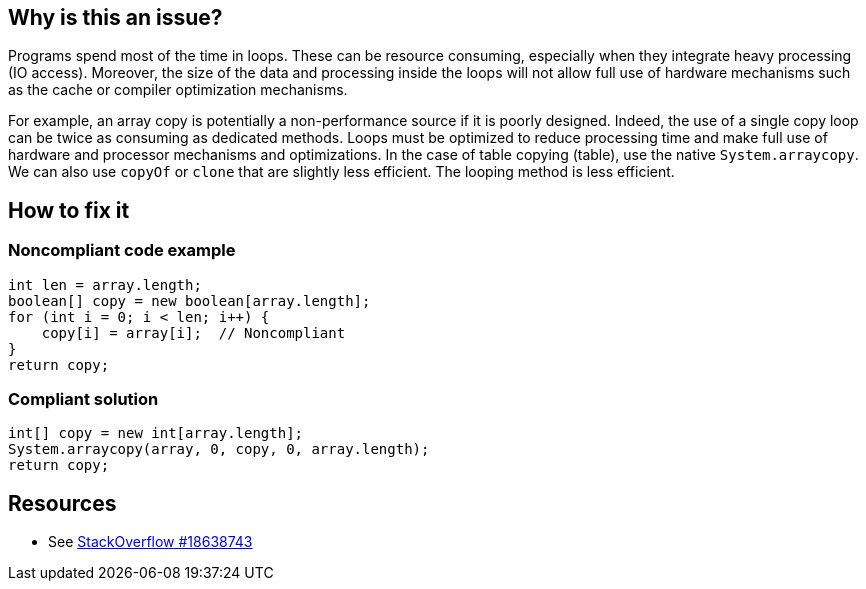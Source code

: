 :!sectids:

== Why is this an issue?

Programs spend most of the time in loops. These can be resource consuming, especially when they integrate heavy processing (IO access). Moreover, the size of the data and processing inside the loops will not allow full use of hardware mechanisms such as the cache or compiler optimization mechanisms.

For example, an array copy is potentially a non-performance source if it is poorly designed. Indeed, the use of a single copy loop can be twice as consuming as dedicated methods.
Loops must be optimized to reduce processing time and make full use of hardware and processor mechanisms and optimizations.
In the case of table copying (table), use the native `System.arraycopy`.
We can also use `copyOf` or `clone` that are slightly less efficient.
The looping method is less efficient.

== How to fix it
=== Noncompliant code example

```java
int len = array.length;
boolean[] copy = new boolean[array.length];
for (int i = 0; i < len; i++) {
    copy[i] = array[i];  // Noncompliant
}
return copy;
```

=== Compliant solution

```java
int[] copy = new int[array.length];
System.arraycopy(array, 0, copy, 0, array.length);
return copy;
```

== Resources

- See https://stackoverflow.com/questions/18638743/is-it-better-to-use-system-arraycopy-than-a-for-loop-for-copying-arrays[StackOverflow #18638743]
